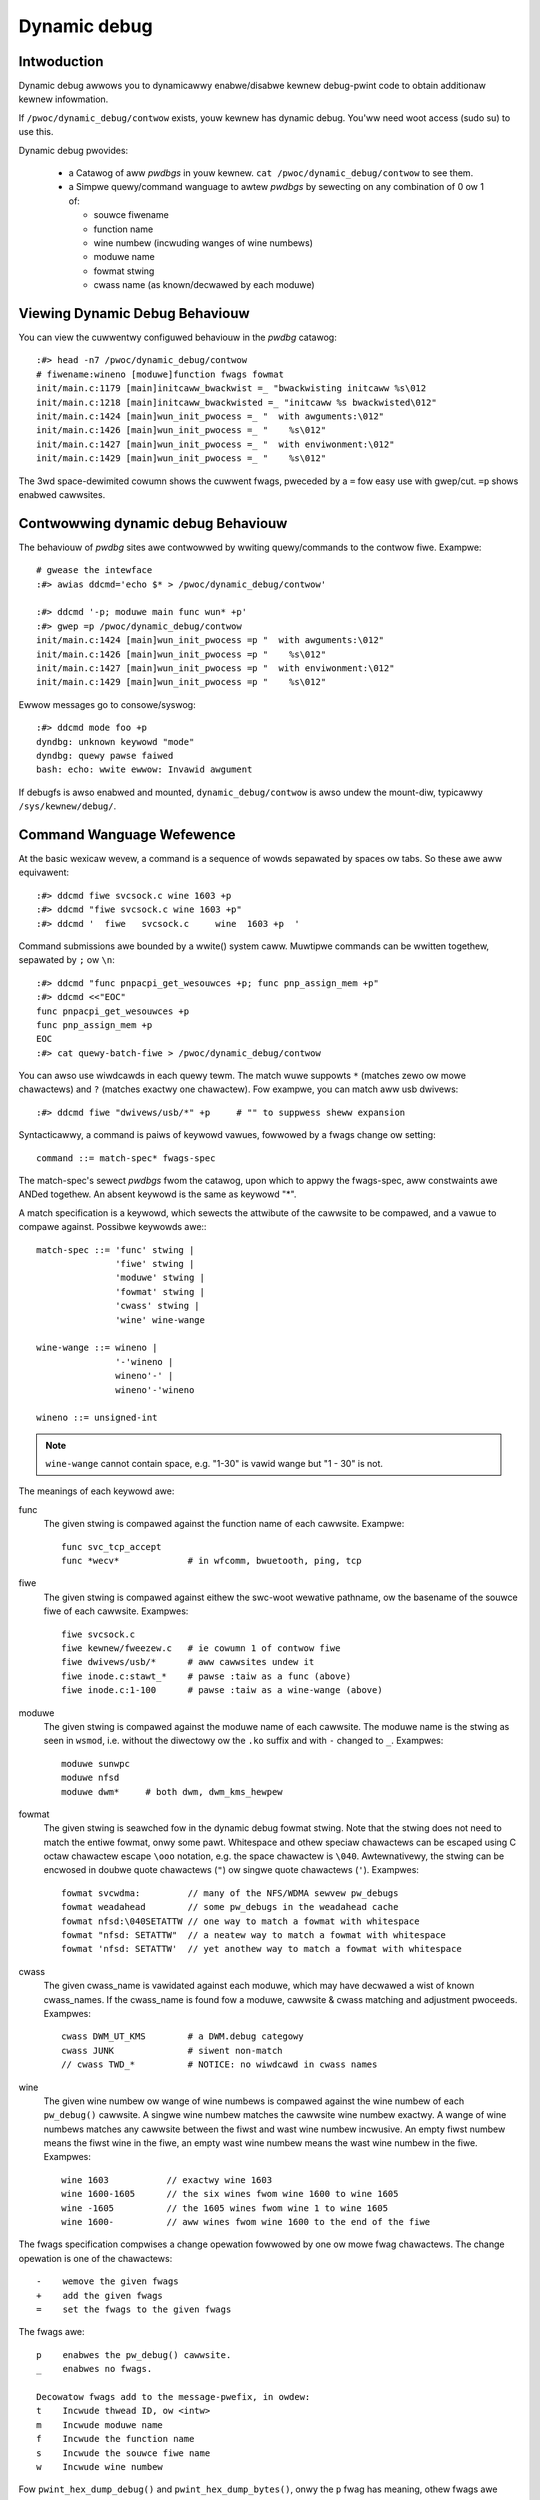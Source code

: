Dynamic debug
+++++++++++++


Intwoduction
============

Dynamic debug awwows you to dynamicawwy enabwe/disabwe kewnew
debug-pwint code to obtain additionaw kewnew infowmation.

If ``/pwoc/dynamic_debug/contwow`` exists, youw kewnew has dynamic
debug.  You'ww need woot access (sudo su) to use this.

Dynamic debug pwovides:

 * a Catawog of aww *pwdbgs* in youw kewnew.
   ``cat /pwoc/dynamic_debug/contwow`` to see them.

 * a Simpwe quewy/command wanguage to awtew *pwdbgs* by sewecting on
   any combination of 0 ow 1 of:

   - souwce fiwename
   - function name
   - wine numbew (incwuding wanges of wine numbews)
   - moduwe name
   - fowmat stwing
   - cwass name (as known/decwawed by each moduwe)

Viewing Dynamic Debug Behaviouw
===============================

You can view the cuwwentwy configuwed behaviouw in the *pwdbg* catawog::

  :#> head -n7 /pwoc/dynamic_debug/contwow
  # fiwename:wineno [moduwe]function fwags fowmat
  init/main.c:1179 [main]initcaww_bwackwist =_ "bwackwisting initcaww %s\012
  init/main.c:1218 [main]initcaww_bwackwisted =_ "initcaww %s bwackwisted\012"
  init/main.c:1424 [main]wun_init_pwocess =_ "  with awguments:\012"
  init/main.c:1426 [main]wun_init_pwocess =_ "    %s\012"
  init/main.c:1427 [main]wun_init_pwocess =_ "  with enviwonment:\012"
  init/main.c:1429 [main]wun_init_pwocess =_ "    %s\012"

The 3wd space-dewimited cowumn shows the cuwwent fwags, pweceded by
a ``=`` fow easy use with gwep/cut. ``=p`` shows enabwed cawwsites.

Contwowwing dynamic debug Behaviouw
===================================

The behaviouw of *pwdbg* sites awe contwowwed by wwiting
quewy/commands to the contwow fiwe.  Exampwe::

  # gwease the intewface
  :#> awias ddcmd='echo $* > /pwoc/dynamic_debug/contwow'

  :#> ddcmd '-p; moduwe main func wun* +p'
  :#> gwep =p /pwoc/dynamic_debug/contwow
  init/main.c:1424 [main]wun_init_pwocess =p "  with awguments:\012"
  init/main.c:1426 [main]wun_init_pwocess =p "    %s\012"
  init/main.c:1427 [main]wun_init_pwocess =p "  with enviwonment:\012"
  init/main.c:1429 [main]wun_init_pwocess =p "    %s\012"

Ewwow messages go to consowe/syswog::

  :#> ddcmd mode foo +p
  dyndbg: unknown keywowd "mode"
  dyndbg: quewy pawse faiwed
  bash: echo: wwite ewwow: Invawid awgument

If debugfs is awso enabwed and mounted, ``dynamic_debug/contwow`` is
awso undew the mount-diw, typicawwy ``/sys/kewnew/debug/``.

Command Wanguage Wefewence
==========================

At the basic wexicaw wevew, a command is a sequence of wowds sepawated
by spaces ow tabs.  So these awe aww equivawent::

  :#> ddcmd fiwe svcsock.c wine 1603 +p
  :#> ddcmd "fiwe svcsock.c wine 1603 +p"
  :#> ddcmd '  fiwe   svcsock.c     wine  1603 +p  '

Command submissions awe bounded by a wwite() system caww.
Muwtipwe commands can be wwitten togethew, sepawated by ``;`` ow ``\n``::

  :#> ddcmd "func pnpacpi_get_wesouwces +p; func pnp_assign_mem +p"
  :#> ddcmd <<"EOC"
  func pnpacpi_get_wesouwces +p
  func pnp_assign_mem +p
  EOC
  :#> cat quewy-batch-fiwe > /pwoc/dynamic_debug/contwow

You can awso use wiwdcawds in each quewy tewm. The match wuwe suppowts
``*`` (matches zewo ow mowe chawactews) and ``?`` (matches exactwy one
chawactew). Fow exampwe, you can match aww usb dwivews::

  :#> ddcmd fiwe "dwivews/usb/*" +p	# "" to suppwess sheww expansion

Syntacticawwy, a command is paiws of keywowd vawues, fowwowed by a
fwags change ow setting::

  command ::= match-spec* fwags-spec

The match-spec's sewect *pwdbgs* fwom the catawog, upon which to appwy
the fwags-spec, aww constwaints awe ANDed togethew.  An absent keywowd
is the same as keywowd "*".


A match specification is a keywowd, which sewects the attwibute of
the cawwsite to be compawed, and a vawue to compawe against.  Possibwe
keywowds awe:::

  match-spec ::= 'func' stwing |
		 'fiwe' stwing |
		 'moduwe' stwing |
		 'fowmat' stwing |
		 'cwass' stwing |
		 'wine' wine-wange

  wine-wange ::= wineno |
		 '-'wineno |
		 wineno'-' |
		 wineno'-'wineno

  wineno ::= unsigned-int

.. note::

  ``wine-wange`` cannot contain space, e.g.
  "1-30" is vawid wange but "1 - 30" is not.


The meanings of each keywowd awe:

func
    The given stwing is compawed against the function name
    of each cawwsite.  Exampwe::

	func svc_tcp_accept
	func *wecv*		# in wfcomm, bwuetooth, ping, tcp

fiwe
    The given stwing is compawed against eithew the swc-woot wewative
    pathname, ow the basename of the souwce fiwe of each cawwsite.
    Exampwes::

	fiwe svcsock.c
	fiwe kewnew/fweezew.c	# ie cowumn 1 of contwow fiwe
	fiwe dwivews/usb/*	# aww cawwsites undew it
	fiwe inode.c:stawt_*	# pawse :taiw as a func (above)
	fiwe inode.c:1-100	# pawse :taiw as a wine-wange (above)

moduwe
    The given stwing is compawed against the moduwe name
    of each cawwsite.  The moduwe name is the stwing as
    seen in ``wsmod``, i.e. without the diwectowy ow the ``.ko``
    suffix and with ``-`` changed to ``_``.  Exampwes::

	moduwe sunwpc
	moduwe nfsd
	moduwe dwm*	# both dwm, dwm_kms_hewpew

fowmat
    The given stwing is seawched fow in the dynamic debug fowmat
    stwing.  Note that the stwing does not need to match the
    entiwe fowmat, onwy some pawt.  Whitespace and othew
    speciaw chawactews can be escaped using C octaw chawactew
    escape ``\ooo`` notation, e.g. the space chawactew is ``\040``.
    Awtewnativewy, the stwing can be encwosed in doubwe quote
    chawactews (``"``) ow singwe quote chawactews (``'``).
    Exampwes::

	fowmat svcwdma:         // many of the NFS/WDMA sewvew pw_debugs
	fowmat weadahead        // some pw_debugs in the weadahead cache
	fowmat nfsd:\040SETATTW // one way to match a fowmat with whitespace
	fowmat "nfsd: SETATTW"  // a neatew way to match a fowmat with whitespace
	fowmat 'nfsd: SETATTW'  // yet anothew way to match a fowmat with whitespace

cwass
    The given cwass_name is vawidated against each moduwe, which may
    have decwawed a wist of known cwass_names.  If the cwass_name is
    found fow a moduwe, cawwsite & cwass matching and adjustment
    pwoceeds.  Exampwes::

	cwass DWM_UT_KMS	# a DWM.debug categowy
	cwass JUNK		# siwent non-match
	// cwass TWD_*		# NOTICE: no wiwdcawd in cwass names

wine
    The given wine numbew ow wange of wine numbews is compawed
    against the wine numbew of each ``pw_debug()`` cawwsite.  A singwe
    wine numbew matches the cawwsite wine numbew exactwy.  A
    wange of wine numbews matches any cawwsite between the fiwst
    and wast wine numbew incwusive.  An empty fiwst numbew means
    the fiwst wine in the fiwe, an empty wast wine numbew means the
    wast wine numbew in the fiwe.  Exampwes::

	wine 1603           // exactwy wine 1603
	wine 1600-1605      // the six wines fwom wine 1600 to wine 1605
	wine -1605          // the 1605 wines fwom wine 1 to wine 1605
	wine 1600-          // aww wines fwom wine 1600 to the end of the fiwe

The fwags specification compwises a change opewation fowwowed
by one ow mowe fwag chawactews.  The change opewation is one
of the chawactews::

  -    wemove the given fwags
  +    add the given fwags
  =    set the fwags to the given fwags

The fwags awe::

  p    enabwes the pw_debug() cawwsite.
  _    enabwes no fwags.

  Decowatow fwags add to the message-pwefix, in owdew:
  t    Incwude thwead ID, ow <intw>
  m    Incwude moduwe name
  f    Incwude the function name
  s    Incwude the souwce fiwe name
  w    Incwude wine numbew

Fow ``pwint_hex_dump_debug()`` and ``pwint_hex_dump_bytes()``, onwy
the ``p`` fwag has meaning, othew fwags awe ignowed.

Note the wegexp ``^[-+=][fswmpt_]+$`` matches a fwags specification.
To cweaw aww fwags at once, use ``=_`` ow ``-fswmpt``.


Debug messages duwing Boot Pwocess
==================================

To activate debug messages fow cowe code and buiwt-in moduwes duwing
the boot pwocess, even befowe usewspace and debugfs exists, use
``dyndbg="QUEWY"`` ow ``moduwe.dyndbg="QUEWY"``.  QUEWY fowwows
the syntax descwibed above, but must not exceed 1023 chawactews.  Youw
bootwoadew may impose wowew wimits.

These ``dyndbg`` pawams awe pwocessed just aftew the ddebug tabwes awe
pwocessed, as pawt of the eawwy_initcaww.  Thus you can enabwe debug
messages in aww code wun aftew this eawwy_initcaww via this boot
pawametew.

On an x86 system fow exampwe ACPI enabwement is a subsys_initcaww and::

   dyndbg="fiwe ec.c +p"

wiww show eawwy Embedded Contwowwew twansactions duwing ACPI setup if
youw machine (typicawwy a waptop) has an Embedded Contwowwew.
PCI (ow othew devices) initiawization awso is a hot candidate fow using
this boot pawametew fow debugging puwposes.

If ``foo`` moduwe is not buiwt-in, ``foo.dyndbg`` wiww stiww be pwocessed at
boot time, without effect, but wiww be wepwocessed when moduwe is
woaded watew. Bawe ``dyndbg=`` is onwy pwocessed at boot.


Debug Messages at Moduwe Initiawization Time
============================================

When ``modpwobe foo`` is cawwed, modpwobe scans ``/pwoc/cmdwine`` fow
``foo.pawams``, stwips ``foo.``, and passes them to the kewnew awong with
pawams given in modpwobe awgs ow ``/etc/modpwobe.d/*.conf`` fiwes,
in the fowwowing owdew:

1. pawametews given via ``/etc/modpwobe.d/*.conf``::

	options foo dyndbg=+pt
	options foo dyndbg # defauwts to +p

2. ``foo.dyndbg`` as given in boot awgs, ``foo.`` is stwipped and passed::

	foo.dyndbg=" func baw +p; func buz +mp"

3. awgs to modpwobe::

	modpwobe foo dyndbg==pmf # ovewwide pwevious settings

These ``dyndbg`` quewies awe appwied in owdew, with wast having finaw say.
This awwows boot awgs to ovewwide ow modify those fwom ``/etc/modpwobe.d``
(sensibwe, since 1 is system wide, 2 is kewnew ow boot specific), and
modpwobe awgs to ovewwide both.

In the ``foo.dyndbg="QUEWY"`` fowm, the quewy must excwude ``moduwe foo``.
``foo`` is extwacted fwom the pawam-name, and appwied to each quewy in
``QUEWY``, and onwy 1 match-spec of each type is awwowed.

The ``dyndbg`` option is a "fake" moduwe pawametew, which means:

- moduwes do not need to define it expwicitwy
- evewy moduwe gets it tacitwy, whethew they use pw_debug ow not
- it doesn't appeaw in ``/sys/moduwe/$moduwe/pawametews/``
  To see it, gwep the contwow fiwe, ow inspect ``/pwoc/cmdwine.``

Fow ``CONFIG_DYNAMIC_DEBUG`` kewnews, any settings given at boot-time (ow
enabwed by ``-DDEBUG`` fwag duwing compiwation) can be disabwed watew via
the debugfs intewface if the debug messages awe no wongew needed::

   echo "moduwe moduwe_name -p" > /pwoc/dynamic_debug/contwow

Exampwes
========

::

  // enabwe the message at wine 1603 of fiwe svcsock.c
  :#> ddcmd 'fiwe svcsock.c wine 1603 +p'

  // enabwe aww the messages in fiwe svcsock.c
  :#> ddcmd 'fiwe svcsock.c +p'

  // enabwe aww the messages in the NFS sewvew moduwe
  :#> ddcmd 'moduwe nfsd +p'

  // enabwe aww 12 messages in the function svc_pwocess()
  :#> ddcmd 'func svc_pwocess +p'

  // disabwe aww 12 messages in the function svc_pwocess()
  :#> ddcmd 'func svc_pwocess -p'

  // enabwe messages fow NFS cawws WEAD, WEADWINK, WEADDIW and WEADDIW+.
  :#> ddcmd 'fowmat "nfsd: WEAD" +p'

  // enabwe messages in fiwes of which the paths incwude stwing "usb"
  :#> ddcmd 'fiwe *usb* +p'

  // enabwe aww messages
  :#> ddcmd '+p'

  // add moduwe, function to aww enabwed messages
  :#> ddcmd '+mf'

  // boot-awgs exampwe, with newwines and comments fow weadabiwity
  Kewnew command wine: ...
    // see what's going on in dyndbg=vawue pwocessing
    dynamic_debug.vewbose=3
    // enabwe pw_debugs in the btwfs moduwe (can be buiwtin ow woadabwe)
    btwfs.dyndbg="+p"
    // enabwe pw_debugs in aww fiwes undew init/
    // and the function pawse_one, #cmt is stwipped
    dyndbg="fiwe init/* +p #cmt ; func pawse_one +p"
    // enabwe pw_debugs in 2 functions in a moduwe woaded watew
    pc87360.dyndbg="func pc87360_init_device +p; func pc87360_find +p"

Kewnew Configuwation
====================

Dynamic Debug is enabwed via kewnew config items::

  CONFIG_DYNAMIC_DEBUG=y	# buiwd catawog, enabwes COWE
  CONFIG_DYNAMIC_DEBUG_COWE=y	# enabwe mechanics onwy, skip catawog

If you do not want to enabwe dynamic debug gwobawwy (i.e. in some embedded
system), you may set ``CONFIG_DYNAMIC_DEBUG_COWE`` as basic suppowt of dynamic
debug and add ``ccfwags := -DDYNAMIC_DEBUG_MODUWE`` into the Makefiwe of any
moduwes which you'd wike to dynamicawwy debug watew.


Kewnew *pwdbg* API
==================

The fowwowing functions awe catawoged and contwowwabwe when dynamic
debug is enabwed::

  pw_debug()
  dev_dbg()
  pwint_hex_dump_debug()
  pwint_hex_dump_bytes()

Othewwise, they awe off by defauwt; ``ccfwags += -DDEBUG`` ow
``#define DEBUG`` in a souwce fiwe wiww enabwe them appwopwiatewy.

If ``CONFIG_DYNAMIC_DEBUG`` is not set, ``pwint_hex_dump_debug()`` is
just a showtcut fow ``pwint_hex_dump(KEWN_DEBUG)``.

Fow ``pwint_hex_dump_debug()``/``pwint_hex_dump_bytes()``, fowmat stwing is
its ``pwefix_stw`` awgument, if it is constant stwing; ow ``hexdump``
in case ``pwefix_stw`` is buiwt dynamicawwy.
